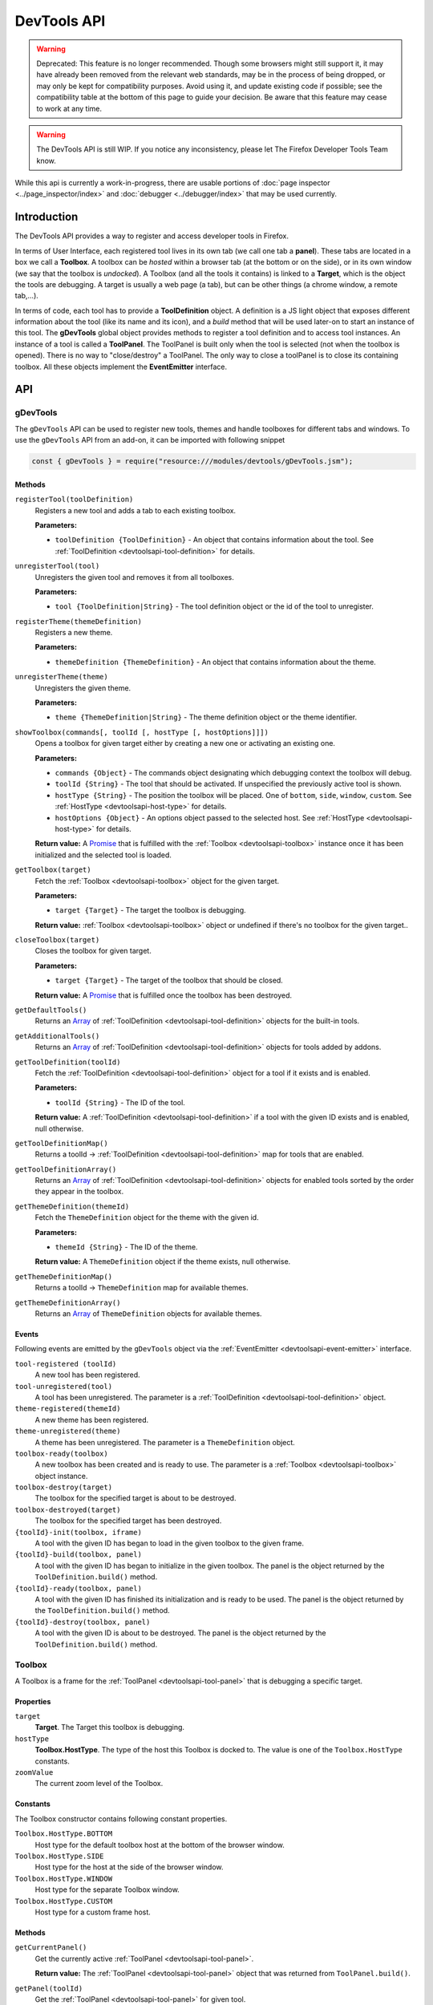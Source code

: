 ============
DevTools API
============

.. warning::
  Deprecated: This feature is no longer recommended. Though some browsers might still support it, it may have already been removed from the relevant web standards, may be in the process of being dropped, or may only be kept for compatibility purposes. Avoid using it, and update existing code if possible; see the compatibility table at the bottom of this page to guide your decision. Be aware that this feature may cease to work at any time.

.. warning::
  The DevTools API is still WIP. If you notice any inconsistency, please let The Firefox Developer Tools Team know.


While this api is currently a work-in-progress, there are usable portions of :doc:`page inspector <../page_inspector/index>` and :doc:`debugger <../debugger/index>` that may be used currently.


Introduction
************

The DevTools API provides a way to register and access developer tools in Firefox.

In terms of User Interface, each registered tool lives in its own tab (we call one tab a **panel**). These tabs are located in a box we call a **Toolbox**. A toolbox can be *hosted* within a browser tab (at the bottom or on the side), or in its own window (we say that the toolbox is *undocked*). A Toolbox (and all the tools it contains) is linked to a **Target**, which is the object the tools are debugging. A target is usually a web page (a tab), but can be other things (a chrome window, a remote tab,…).

In terms of code, each tool has to provide a **ToolDefinition** object. A definition is a JS light object that exposes different information about the tool (like its name and its icon), and a *build* method that will be used later-on to start an instance of this tool. The **gDevTools** global object provides methods to register a tool definition and to access tool instances. An instance of a tool is called a **ToolPanel**. The ToolPanel is built only when the tool is selected (not when the toolbox is opened). There is no way to "close/destroy" a ToolPanel. The only way to close a toolPanel is to close its containing toolbox. All these objects implement the **EventEmitter** interface.


API
***

gDevTools
---------

The ``gDevTools`` API can be used to register new tools, themes and handle toolboxes for different tabs and windows. To use the ``gDevTools`` API from an add-on, it can be imported with following snippet

.. code-block::

  const { gDevTools } = require("resource:///modules/devtools/gDevTools.jsm");


Methods
~~~~~~~

``registerTool(toolDefinition)``
  Registers a new tool and adds a tab to each existing toolbox.

  **Parameters:**

  - ``toolDefinition {ToolDefinition}`` - An object that contains information about the tool. See :ref:`ToolDefinition <devtoolsapi-tool-definition>` for details.

``unregisterTool(tool)``
  Unregisters the given tool and removes it from all toolboxes.

  **Parameters:**

  - ``tool {ToolDefinition|String}`` - The tool definition object or the id of the tool to unregister.

``registerTheme(themeDefinition)``
  Registers a new theme.

  **Parameters:**

  - ``themeDefinition {ThemeDefinition}`` - An object that contains information about the theme.

``unregisterTheme(theme)``
  Unregisters the given theme.

  **Parameters:**

  - ``theme {ThemeDefinition|String}`` - The theme definition object or the theme identifier.

``showToolbox(commands[, toolId [, hostType [, hostOptions]]])``
  Opens a toolbox for given target either by creating a new one or activating an existing one.

  **Parameters:**

  - ``commands {Object}`` - The commands object designating which debugging context the toolbox will debug.
  - ``toolId {String}`` - The tool that should be activated. If unspecified the previously active tool is shown.
  - ``hostType {String}`` - The position the toolbox will be placed. One of ``bottom``, ``side``, ``window``, ``custom``. See :ref:`HostType <devtoolsapi-host-type>` for details.
  - ``hostOptions {Object}`` - An options object passed to the selected host. See :ref:`HostType <devtoolsapi-host-type>` for details.

  **Return value:**
  A `Promise <https://developer.mozilla.org/en-US/docs/Web/JavaScript/Reference/Global_Objects/Promise>`_ that is fulfilled with the :ref:`Toolbox <devtoolsapi-toolbox>` instance once it has been initialized and the selected tool is loaded.

``getToolbox(target)``
  Fetch the :ref:`Toolbox <devtoolsapi-toolbox>` object for the given target.

  **Parameters:**

  - ``target {Target}`` - The target the toolbox is debugging.

  **Return value:**
  :ref:`Toolbox <devtoolsapi-toolbox>` object or undefined if there's no toolbox for the given target..

``closeToolbox(target)``
  Closes the toolbox for given target.

  **Parameters:**

  - ``target {Target}`` - The target of the toolbox that should be closed.

  **Return value:**
  A `Promise <https://developer.mozilla.org/en-US/docs/Web/JavaScript/Reference/Global_Objects/Promise>`_ that is fulfilled once the toolbox has been destroyed.

``getDefaultTools()``
  Returns an `Array <https://developer.mozilla.org/en-US/docs/Web/JavaScript/Reference/Global_Objects/Array>`_ of :ref:`ToolDefinition <devtoolsapi-tool-definition>` objects for the built-in tools.

``getAdditionalTools()``
  Returns an `Array <https://developer.mozilla.org/en-US/docs/Web/JavaScript/Reference/Global_Objects/Array>`_ of :ref:`ToolDefinition <devtoolsapi-tool-definition>` objects for tools added by addons.

``getToolDefinition(toolId)``
  Fetch the :ref:`ToolDefinition <devtoolsapi-tool-definition>` object for a tool if it exists and is enabled.

  **Parameters:**

  - ``toolId {String}`` - The ID of the tool.

  **Return value:**
  A :ref:`ToolDefinition <devtoolsapi-tool-definition>` if a tool with the given ID exists and is enabled, null otherwise.

``getToolDefinitionMap()``
  Returns a toolId → :ref:`ToolDefinition <devtoolsapi-tool-definition>` map for tools that are enabled.

``getToolDefinitionArray()``
  Returns an `Array <https://developer.mozilla.org/en-US/docs/Web/JavaScript/Reference/Global_Objects/Array>`_ of :ref:`ToolDefinition <devtoolsapi-tool-definition>` objects for enabled tools sorted by the order they appear in the toolbox.

``getThemeDefinition(themeId)``
  Fetch the ``ThemeDefinition`` object for the theme with the given id.

  **Parameters:**

  - ``themeId {String}`` - The ID of the theme.

  **Return value:**
  A ``ThemeDefinition`` object if the theme exists, null otherwise.

``getThemeDefinitionMap()``
  Returns a toolId → ``ThemeDefinition`` map for available themes.

``getThemeDefinitionArray()``
  Returns an `Array <https://developer.mozilla.org/en-US/docs/Web/JavaScript/Reference/Global_Objects/Array>`_ of ``ThemeDefinition`` objects for available themes.


Events
~~~~~~

Following events are emitted by the ``gDevTools`` object via the :ref:`EventEmitter <devtoolsapi-event-emitter>` interface.


``tool-registered (toolId)``
  A new tool has been registered.

``tool-unregistered(tool)``
  A tool has been unregistered. The parameter is a :ref:`ToolDefinition <devtoolsapi-tool-definition>` object.

``theme-registered(themeId)``
  A new theme has been registered.

``theme-unregistered(theme)``
  A theme has been unregistered. The parameter is a ``ThemeDefinition`` object.

``toolbox-ready(toolbox)``
  A new toolbox has been created and is ready to use. The parameter is a :ref:`Toolbox <devtoolsapi-toolbox>` object instance.

``toolbox-destroy(target)``
  The toolbox for the specified target is about to be destroyed.

``toolbox-destroyed(target)``
  The toolbox for the specified target has been destroyed.

``{toolId}-init(toolbox, iframe)``
  A tool with the given ID has began to load in the given toolbox to the given frame.

``{toolId}-build(toolbox, panel)``
  A tool with the given ID has began to initialize in the given toolbox. The panel is the object returned by the ``ToolDefinition.build()`` method.

``{toolId}-ready(toolbox, panel)``
  A tool with the given ID has finished its initialization and is ready to be used. The panel is the object returned by the ``ToolDefinition.build()`` method.

``{toolId}-destroy(toolbox, panel)``
  A tool with the given ID is about to be destroyed. The panel is the object returned by the ``ToolDefinition.build()`` method.


.. _devtoolsapi-toolbox:

Toolbox
-------

A Toolbox is a frame for the :ref:`ToolPanel <devtoolsapi-tool-panel>` that is debugging a specific target.


Properties
~~~~~~~~~~


``target``
  **Target**. The Target this toolbox is debugging.


``hostType``
  **Toolbox.HostType**. The type of the host this Toolbox is docked to. The value is one of the ``Toolbox.HostType`` constants.

``zoomValue``
  The current zoom level of the Toolbox.


Constants
~~~~~~~~~

The Toolbox constructor contains following constant properties.


``Toolbox.HostType.BOTTOM``
  Host type for the default toolbox host at the bottom of the browser window.

``Toolbox.HostType.SIDE``
  Host type for the host at the side of the browser window.

``Toolbox.HostType.WINDOW``
  Host type for the separate Toolbox window.

``Toolbox.HostType.CUSTOM``
  Host type for a custom frame host.


Methods
~~~~~~~

``getCurrentPanel()``
  Get the currently active :ref:`ToolPanel <devtoolsapi-tool-panel>`.

  **Return value:**
  The :ref:`ToolPanel <devtoolsapi-tool-panel>` object that was returned from ``ToolPanel.build()``.

``getPanel(toolId)``
  Get the :ref:`ToolPanel <devtoolsapi-tool-panel>` for given tool.

  **Parameters:**

  - ``toolId {String}`` - The tool identifier.

  **Return value:**
  The :ref:`ToolPanel <devtoolsapi-tool-panel>` object if the tool with the given ``toolId`` is active, otherwise ``undefined``.

``getPanelWhenReady(toolId)``
  Similar to ``getPanel()`` but waits for the tool to load first. If the tool is not already loaded or currently loading the returned `Promise <https://developer.mozilla.org/en-US/docs/Web/JavaScript/Reference/Global_Objects/Promise>`_ won't be fulfilled until something triggers the tool to load.

  **Parameters:**

  - ``toolId {String}`` - The tool identifier.

  **Return value:**
  A `Promise <https://developer.mozilla.org/en-US/docs/Web/JavaScript/Reference/Global_Objects/Promise>`_ that is fulfilled with the :ref:`ToolPanel <devtoolsapi-tool-panel>` object once the tool has finished loading.

``getToolPanels()``
  Returns a ``toolId`` → :ref:`ToolPanel <devtoolsapi-tool-panel>` `Map <https://developer.mozilla.org/en-US/docs/Web/JavaScript/Reference/Global_Objects/Map>`_ for currently loaded tools.

``getNotificationBox()``
  Returns a ``XULElem("notificationbox")`` element for the Toolbox that can be used to display notifications to the user.

``loadTool(toolId)``
  Loads the tool with the given ``toolId`` in the background but does not activate it.

  **Parameters:**

  - ``toolId {String}`` - The tool identifier.

  **Return value:**
  A `Promise <https://developer.mozilla.org/en-US/docs/Web/JavaScript/Reference/Global_Objects/Promise>`_ that is fulfilled with the :ref:`ToolPanel <devtoolsapi-tool-panel>` object of the loaded panel once the tool has loaded.

``selectTool(toolId)``
  Selects the tool with the given ``toolId``.

  **Parameters:**

  - ``toolId {String}`` - The tool identifier.

  **Return value:**
  A `Promise <https://developer.mozilla.org/en-US/docs/Web/JavaScript/Reference/Global_Objects/Promise>`_ that is fulfilled with the :ref:`ToolPanel <devtoolsapi-tool-panel>` object of the selected panel once the tool has loaded and activated.

``selectNextTool()``
  Selects the next tool in the ``Toolbox``.

  **Return value:**
  A `Promise <https://developer.mozilla.org/en-US/docs/Web/JavaScript/Reference/Global_Objects/Promise>`_ that is fulfilled with the :ref:`ToolPanel <devtoolsapi-tool-panel>` object of the selected panel.

``selectPreviousTool()``
  Selects the previous tool in the ``Toolbox``.

  **Return value:**
  A `Promise <https://developer.mozilla.org/en-US/docs/Web/JavaScript/Reference/Global_Objects/Promise>`_ that is fulfilled with the :ref:`ToolPanel <devtoolsapi-tool-panel>` object of the selected panel.

``highlightTool(toolId)``
  Highlights the tab for the given tool.

  **Parameters:**

  - ``toolId {String}`` - The tool to highlight.

``unhighlightTool(toolId)``
  Unhighlights the tab for the given tool.

  **Parameters:**

  - ``toolId {String}`` - The tool to unhighlight.

``openSplitConsole()``
  Opens the split Console to the bottom of the toolbox.

  **Return value:**
  A `Promise <https://developer.mozilla.org/en-US/docs/Web/JavaScript/Reference/Global_Objects/Promise>`_ that is fulfilled once the Console has loaded.

``closeSplitConsole()``
  Closes the split console.

``toggleSplitConsole()``
  Toggles the state of the split console.

  **Return value:**
  A `Promise <https://developer.mozilla.org/en-US/docs/Web/JavaScript/Reference/Global_Objects/Promise>`_ that is fulfilled once the operation has finished.

``switchHost(hostType)``
  Switches the location of the toolbox

  **Parameters:**

  - ``hostType {Toolbox.HostType}`` - The type of the new host.

  **Return value:**
  A `Promise <https://developer.mozilla.org/en-US/docs/Web/JavaScript/Reference/Global_Objects/Promise>`_ that is fulfilled once the new host is ready.

``reloadTarget(force)``
  Reloads the current target of the toolbox.

  **Parameters:**

  - ``force {Boolean} -`` If true the target is shift-reloaded i.e. the cache is bypassed during the reload.

``zoomIn()``
  Increases the zoom level of the ``Toolbox`` document.

``zoomOut()``
  Decreases the zoom level of the ``Toolbox`` document.

``zoomReset()``
  Resets the zoom level of the ``Toolbox`` document.

``setZoom(value)``
  Set the zoom level to an arbitrary value.

  **Parameters:**

  - ``value {Number}`` - The zoom level such as ``1.2``.

``destroy()``
  Closes the toolbox.

  **Return value:**
  A `Promise <https://developer.mozilla.org/en-US/docs/Web/JavaScript/Reference/Global_Objects/Promise>`_ that is resolved once the ``Toolbox`` is destroyed.


Events
~~~~~~

The Toolbox object emits following events via the :ref:`EventEmitter <devtoolsapi-event-emitter>` interface.


``host-changed``
  The Host for this Toolbox has changed.

``ready``
  The ``Toolbox`` is ready to use.

``select(toolId)``
  A tool has been selected. This event is emitted before the corresponding ``{toolId}-selected`` event.

``{toolId}-init(frame)``
  A tool is about to be loaded. The frame is the `iframe <https://developer.mozilla.org/en-US/docs/Web/HTML/Element/iframe>`_ element that has been created for the tool.

``{toolId}-build(panel)``
  The frame for a tool has loaded and the ``ToolPanel.build()`` method has been called but the asynchronous initialization has not started. The parameter is a :ref:`ToolPanel <devtoolsapi-tool-panel>` object.

``{toolId}-ready(panel)``
  The asynchronous initialization for a tool has completed and it is ready to be used. The parameter is a :ref:`ToolPanel <devtoolsapi-tool-panel>` object.

``{toolId}-selected(panel)``
  A tool has been selected. The parameter is a :ref:`ToolPanel <devtoolsapi-tool-panel>` object.

``{toolId}-destroy(panel)``
  A tool is about to be destroyed. The parameter is a :ref:`ToolPanel <devtoolsapi-tool-panel>` object.

``destroy``
  The ``Toolbox`` is about to be destroyed.

``destroyed``
  The ``Toolbox`` has been destroyed.


.. _devtoolsapi-tool-definition:

ToolDefinition
--------------

A ``ToolDefinition`` object contains all the required information for a tool to be shown in the toolbox.


Methods
~~~~~~~

``isToolSupported(toolbox)``
  A method that is called during toolbox construction to check if the tool supports debugging the given target of the given toolbox.

  **Parameters:**

  - ``toolbox {Toolbox}`` - The toolbox where the tool is going to be displayed, if supported.

  **Return value:**
  A boolean indicating if the tool supports the given toolbox's target.

``build(window, toolbox)``
  A method that builds the :ref:`ToolPanel <devtoolsapi-tool-panel>` for this tool.

  **Parameters:**

  - ``window {Window}`` - The `Window <https://developer.mozilla.org/en-US/docs/Web/API/Window>`_ object for frame the tool is being built into.
  - ``toolbox {Toolbox}`` - The :ref:`Toolbox <devtoolsapi-toolbox>` the tool is being built for.

  **Return value:**
  A :ref:`ToolPanel <devtoolsapi-tool-panel>` for the tool.


``onKey(panel, toolbox)``
  **Optional.** A method that is called when the keyboard shortcut for the tool is activated while the tool is the active tool.

  **Parameters:**

  - ``panel {ToolPanel}`` - The :ref:`ToolPanel <devtoolsapi-tool-panel>` for the tool.
  - ``toolbox {Toolbox}`` - The toolbox for the shortcut was triggered for.

  **Return value:**
  Undefined.


Properties
~~~~~~~~~~

The ToolDefinition object can contain following properties. Most of them are optional and can be used to customize the presence of the tool in the Browser and the Toolbox.


``id``
  **String, required.** An unique identifier for the tool. It must be a valid id for an HTML `Element <https://developer.mozilla.org/en-US/docs/Web/API/Element>`_.

``url``
  **String, required.** An URL of the panel document.

``label``
  **String, optional.** The tool's name. If undefined the ``icon`` should be specified.

``tooltip``
  **String, optional.** The tooltip for the tool's tab.

``panelLabel``
  **String, optional.** An accessibility label for the panel.

``ordinal``
  **Integer, optional.** The position of the tool's tab within the toolbox. **Default:** 99

``visibilityswitch``
  **String, optional.** A preference name that controls the visibility of the tool. **Default:** ``devtools.{id}.enabled``

``icon``
  **String, optional.** An URL for the icon to show in the toolbox tab. If undefined the label should be defined.

``highlightedicon``
  **String, optional.** An URL for an icon that is to be used when the tool is highlighted (see e.g. paused, inactive debugger). **Default:** ``{icon}``

``iconOnly``
  **Boolean, optional.** If true, the label won't be shown in the tool's tab. **Default:** false

``invertIconForLightTheme``
  **Boolean, optional.** If true the colors of the icon will be inverted for the light theme. **Default:** false

``key``
  **String, optional.** The key used for keyboard shortcut. Either ``key`` or ``keycode`` value.

``modifiers``
  **String, optional.** ``modifiers`` for the keyboard shortcut.

``preventClosingOnKey``
  **Boolean, optional.** If true the tool won't close if its keybinding is pressed while it is active. **Default:** false

``inMenu``
  **Boolean, optional.** If true the tool will be shown in the Developer Menu. **Default:** false

``menuLabel``
  **String, optional.** A label for the Developer Menu item. **Default:** ``{label}``

``accesskey``
  **String, optional.** ``accesskey`` for the Developer Menu ``xul:menuitem``.


Example
~~~~~~~

Here's a minimal definition for a tool.

.. code-block:: javascript

  let def = {
    id: "my-tool",
    label: "My Tool",
    icon: "chrome://browser/skin/devtools/tool-webconsole.svg",
    url: "about:blank",
    isToolSupported: toolbox => true,
    build: (window, toolbox) => new MyToolPanel(window, toolbox)
  };

  // Register it.
  gDevTools.registerTool(def);


.. _devtoolsapi-target-type:

TargetType
----------

FIXME:


.. _devtoolsapi-host-type:

HostType
--------

FIXME


.. _devtoolsapi-tool-panel:

ToolPanel
---------

The ToolPanel is an interface the toolbox uses to manage the panel of a tool. The object that ``ToolDefinition.build()`` returns should implement the methods described below.

Methods
~~~~~~~


``open()``
  **Optional**. A method that can be used to perform asynchronous initialization. If the method returns a `Promise <https://developer.mozilla.org/en-US/docs/Web/JavaScript/Reference/Global_Objects/Promise>`_, many operations (e.g. ``gDevTools.showToolbox()`` or ``toolbox.selectTool()``) and events (e.g. ``toolbox-ready`` are delayed until the promise has been fulfilled.

  **Return value:**
  The method should return a `Promise <https://developer.mozilla.org/en-US/docs/Web/JavaScript/Reference/Global_Objects/Promise>`_ that is resolved with the ``ToolPanel`` object once it's ready to be used.

``destroy()``
  A method that is called when the toolbox is closed or the tool is unregistered. If the tool needs to perform asynchronous operations during destruction the method should return a `Promise <https://developer.mozilla.org/en-US/docs/Web/JavaScript/Reference/Global_Objects/Promise>`_ that is resolved once the process is complete.

  **Return value:**
  A `Promise <https://developer.mozilla.org/en-US/docs/Web/JavaScript/Reference/Global_Objects/Promise>`_ if the function performs asynchronous operations, otherwise ``undefined``.


Example
~~~~~~~

Here's a basic template for a ToolPanel implementation.

.. code-block:: javascript

  // In the ToolDefinition object, do
  //   build: (window, target) => new MyPanel(window, target),

  function MyPanel(window, target) {
    // The window object that has loaded the URL defined in the ToolDefinition
    this.window = window;
    // The Target this toolbox is debugging.
    this.target = target;

    // Do synchronous initialization here.
    window.document.body.addEventListener("click", this.handleClick);
  }

  MyPanel.prototype = {
    open: function() {
      // Any asynchronous operations should be done here.
      return this.doSomethingAsynchronous()
        .then(() => this);
    },

    destroy: function() {
      // Synchronous destruction.
      this.window.document.body.removeEventListener("click", this.handleClick);

      // Async destruction.
      return this.destroySomethingAsynchronously()
        .then(() => console.log("destroyed"));
    },

    handleClick: function(event) {
      console.log("Clicked", event.originalTarget);
    },
  };


.. _devtoolsapi-event-emitter:

EventEmitter
------------

``EventEmitter`` is an interface many Developer Tool classes and objects implement and use to notify others about changes in their internal state.

When an event is emitted on the ``EventEmitter``, the listeners will be called with the event name as the first argument and the extra arguments are spread as the remaining parameters.

.. note::
  Some components use Add-on SDK event module instead of the DevTools EventEmitter. Unfortunately, their API's are a bit different and it's not always evident which one a certain component is using. The main differences between the two modules are that the first parameter for Add-on SDK events is the first payload argument instead of the event name and the ``once`` method does not return a Promise. The work for unifying the event paradigms is ongoing in `bug 952653 <https://bugzilla.mozilla.org/show_bug.cgi?id=952653>`_.


Methods
~~~~~~~

The following methods are available on objects that have been decorated with the ``EventEmitter`` interface.

``emit(eventName, ...extraArguments)``
  Emits an event with the given name to this object.

  **Parameters:**

  - ``eventName {String}`` - The name of the event.
  - ``extraArguments {...Any}`` - Extra arguments that are passed to the listeners.

``on(eventName, listener)``
  Adds a listener for the given event.

``off(eventName, listener)``
  Removes the previously added listener from the event.

``once(eventName, listener)``
  Adds a listener for the event that is removed after it has been emitted once.

  **Return value:**
  A `Promise <https://developer.mozilla.org/en-US/docs/Web/JavaScript/Reference/Global_Objects/Promise>`_ that is fulfilled with the first extra argument for the event when then event is emitted. If the event contains multiple payload arguments, the rest are discarded and can only be received by providing the listener function to this method.


Examples
~~~~~~~~

Here's a few examples using the ``gDevTools`` object.

.. code-block:: javascript

  let onInit = (eventName, toolbox, netmonitor) => console.log("Netmonitor initialized!");

  // Attach a listener.
  gDevTools.on("netmonitor-init", onInit);

  // Remove a listener.
  gDevTools.off("netmonitor-init", onInit);

  // Attach a one time listener.
  gDevTools.once("netmonitor-init", (eventName, toolbox, netmonitor) => {
    console.log("Network Monitor initialized once!", toolbox, netmonitor);
  });

  // Use the Promise returned by the once method.
  gDevTools.once("netmonitor-init").then(toolbox => {
    // Note that the second argument is not available here.
    console.log("Network Monitor initialized to toolbox", toolbox);
  });


ToolSidebar
-----------

To build a sidebar in your tool, first, add a xul:tabbox where you want the sidebar to live:

.. code-block:: xml

  <splitter class="devtools-side-splitter"/>
  <tabbox id="mytool-sidebar" class="devtools-sidebar-tabs" hidden="true">
    <tabs/>
    <tabpanels flex="1"/>
  </tabbox>

A sidebar is composed of tabs. Each tab will hold an iframe. For example, in the Inspector, there are 3 tabs (Computed View, Rule View, Layout View). The user can select the tab they want to see.

If the availability of the tabs depends on some tool-related conditions, we might want to not let the user select a tab. This API provides methods to hide the tabstripe. For example, in the Web Console, there are 2 views (Network View and Object View). These views are only available in certain conditions controlled by the WebConsole code. So it's up the WebConsole the hide and show the sidebar, and select the correct tab.

If the loaded document exposes a ``window.setPanel(ToolPanel)`` function, the sidebar will call it once the document is loaded.

.. list-table:: Methods
  :widths: 70 30
  :header-rows: 1

  * - Method
    - Description

  * - ``new ToolSidebar(xul:tabbox, ToolPanel, uid, showTabstripe=true)``
    - ToolSidebar constructor

  * - ``void addTab(tabId, url, selected=false)``
    - Add a tab in the sidebar

  * - ``void select(tabId)``
    - Select a tab

  * - ``void hide()``
    - Hide the sidebar

  * - ``void show()``
    - Show the sidebar

  * - ``void toggle()``
    - Toggle the sidebar

  * - ``void getWindowForTab(tabId)``
    - Get the iframe containing the tab content

  * - ``tabId getCurrentTabID()``
    - Return the id of tabId of the current tab

  * - ``tabbox getTab(tabId)``
    - Return a tab given its id

  * - ``destroy()``
    - Destroy the ToolSidebar object

.. list-table:: Events
  :widths: 70 30
  :header-rows: 1

  * - Events
    - Description

  * - ``new-tab-registered``
    - A new tab has been added

  * - ``{tabId}-ready``
    - Tab is loaded and can be used

  * - ``{tabId}-selected``
    - Tab has been selected and is visible

  * - ``{tabId}-unselected``
    - Tab has been unselected and is not visible

  * - ``show``
    - The sidebar has been opened.

  * - ``hide``
    - The sidebar has been closed.


Examples
--------

Register a tool

.. code-block:: javascript

  gDevTools.registerTool({
    // FIXME: missing key related properties.
    id: "inspector",
    icon: "chrome://browser/skin/devtools/inspector-icon.png",
    url: "chrome://browser/content/devtools/inspector/inspector.xul",
    get label() {
      let strings = Services.strings.createBundle("chrome://browser/locale/devtools/inspector.properties");
      return strings.GetStringFromName("inspector.label");
    },

    isToolSupported: function(toolbox) {
      return toolbox.commands.descriptorFront.isLocalTab;
    },

    build: function(iframeWindow, toolbox, node) {
      return new InspectorPanel(iframeWindow, toolbox, node);
    }
  });


Open a tool, or select it if the toolbox is already open:

.. code-block:: javascript

  let target = TargetFactory.forTab(gBrowser.selectedTab);
  let toolbox = gDevTools.openToolbox(target, null, "inspector");

  toolbox.once("inspector-ready", function(event, panel) {
    let inspector = toolbox.getToolPanels().get("inspector");
    inspector.selection.setNode(target, "browser-context-menu");
  });


Add a sidebar to an existing tool:

.. code-block:: javascript

  let sidebar = new ToolSidebar(xulTabbox, toolPanel, "toolId");
  sidebar.addTab("tab1", "chrome://browser/content/.../tab1.xhtml", true);
  sidebar.addTab("tab2", "chrome://browser/content/.../tab2.xhtml", false);
  sidebar.show();

